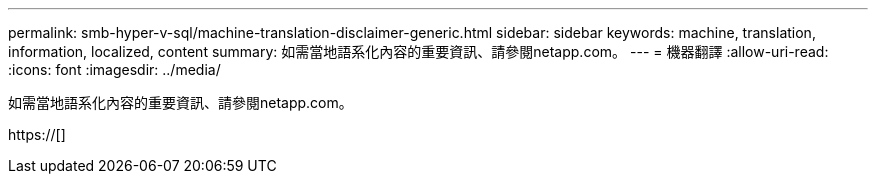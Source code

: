 ---
permalink: smb-hyper-v-sql/machine-translation-disclaimer-generic.html 
sidebar: sidebar 
keywords: machine, translation, information, localized, content 
summary: 如需當地語系化內容的重要資訊、請參閱netapp.com。 
---
= 機器翻譯
:allow-uri-read: 
:icons: font
:imagesdir: ../media/


如需當地語系化內容的重要資訊、請參閱netapp.com。

https://[]
